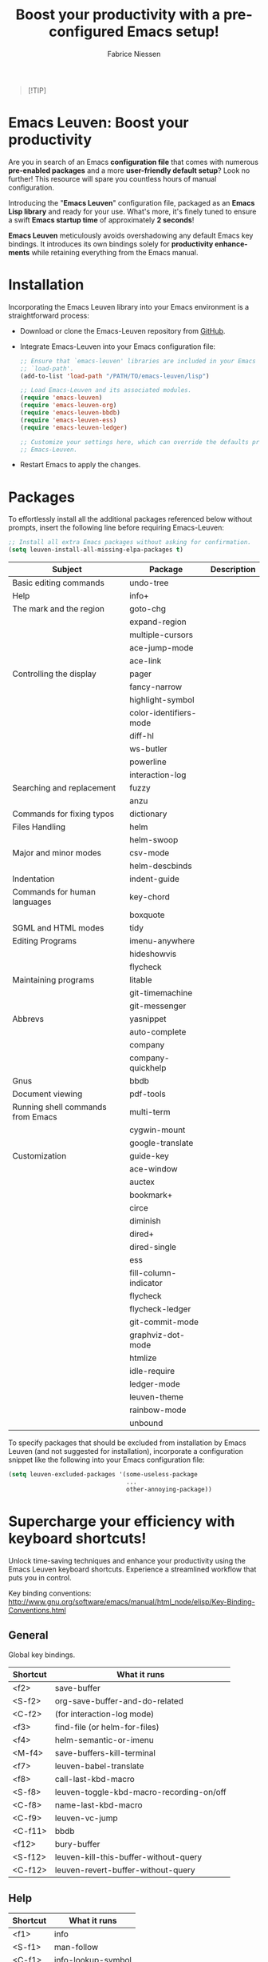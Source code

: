 #+TITLE:     Boost your productivity with a preconfigured Emacs setup!
#+AUTHOR:    Fabrice Niessen
#+EMAIL:     (concat "fniessen" at-sign "pirilampo.org")
#+DESCRIPTION: Emacs configuration file
#+KEYWORDS:  emacs, configuration, init file
#+LANGUAGE:  en

#+PROPERTY:  header-args :eval no

#+html: <a href="http://opensource.org/licenses/GPL-3.0">
#+html:   <img src="http://img.shields.io/:license-gpl-blue.svg" alt=":license-gpl-blue.svg" />
#+html: </a>
#+html:
#+html: <a href="https://www.paypal.com/cgi-bin/webscr?cmd=_donations&business=VCVAS6KPDQ4JC&lc=BE&item_number=emacs%2dleuven&currency_code=EUR&bn=PP%2dDonationsBF%3abtn_donate_LG%2egif%3aNonHosted">
#+html:   <img src="https://www.paypalobjects.com/en_US/i/btn/btn_donate_LG.gif" alt="btn_donate_LG.gif" />
#+html: </a>

#+begin_quote
[!TIP]

*** Elevate your Emacs skills in Paris, Utrecht, Leuven or Valencia!
*Unlock the power of Emacs!  Join my next exclusive "Emacs Boost" course!*

Ready to /supercharge your productivity/ and become an Emacs ninja?  Look no
further!

*What you'll learn:*
- Master Emacs from the basics to advanced tricks.
- /Boost your editing efficiency/ and streamline your workflow.
- Customize Emacs to fit your unique needs.
- And much more!

*Audience:*

Open to anyone interested in Emacs, from beginners to advanced
users.

*Why choose my course?*
- Expert instructor with 25 years of Emacs experience.
- /Hands-on exercises/ to reinforce your learning.
- /Networking opportunities/ with like-minded Emacs enthusiasts.
- Personalized attention.

Don't miss this opportunity to take your Emacs skills to the next level! \\

Visit https://emacsboost.com/en/ for more information, dates and locations, and
to /reserve your seat/.
#+end_quote

* Emacs Leuven: Boost your productivity

Are you in search of an Emacs *configuration file* that comes with numerous
*pre-enabled packages* and a more *user-friendly default setup*?  Look no further!
This resource will spare you countless hours of manual configuration.

Introducing the "*Emacs Leuven*" configuration file, packaged as an *Emacs Lisp
library* and ready for your use. What's more, it's finely tuned to ensure
a swift *Emacs startup time* of approximately *2 seconds*!

#+begin_note
*Emacs Leuven* meticulously avoids overshadowing any default Emacs key
bindings. It introduces its own bindings solely for *productivity enhancements*
while retaining everything from the Emacs manual.
#+end_note

* Installation

Incorporating the Emacs Leuven library into your Emacs environment is
a straightforward process:

- Download or clone the Emacs-Leuven repository from [[https://github.com/fniessen/emacs-leuven][GitHub]].

- Integrate Emacs-Leuven into your Emacs configuration file:

  #+begin_src emacs-lisp
  ;; Ensure that `emacs-leuven' libraries are included in your Emacs
  ;; `load-path'.
  (add-to-list 'load-path "/PATH/TO/emacs-leuven/lisp")

  ;; Load Emacs-Leuven and its associated modules.
  (require 'emacs-leuven)
  (require 'emacs-leuven-org)
  (require 'emacs-leuven-bbdb)
  (require 'emacs-leuven-ess)
  (require 'emacs-leuven-ledger)

  ;; Customize your settings here, which can override the defaults provided by
  ;; Emacs-Leuven.
  #+end_src

- Restart Emacs to apply the changes.

* Packages

To effortlessly install all the additional packages referenced below without
prompts, insert the following line before requiring Emacs-Leuven:

#+begin_src emacs-lisp
;; Install all extra Emacs packages without asking for confirmation.
(setq leuven-install-all-missing-elpa-packages t)
#+end_src

| Subject                           | Package                | Description |
|-----------------------------------+------------------------+-------------|
| Basic editing commands            | undo-tree              |             |
| Help                              | info+                  |             |
| The mark and the region           | goto-chg               |             |
|                                   | expand-region          |             |
|                                   | multiple-cursors       |             |
|                                   | ace-jump-mode          |             |
|                                   | ace-link               |             |
| Controlling the display           | pager                  |             |
|                                   | fancy-narrow           |             |
|                                   | highlight-symbol       |             |
|                                   | color-identifiers-mode |             |
|                                   | diff-hl                |             |
|                                   | ws-butler              |             |
|                                   | powerline              |             |
|                                   | interaction-log        |             |
| Searching and replacement         | fuzzy                  |             |
|                                   | anzu                   |             |
| Commands for fixing typos         | dictionary             |             |
| Files Handling                    | helm                   |             |
|                                   | helm-swoop             |             |
| Major and minor modes             | csv-mode               |             |
|                                   | helm-descbinds         |             |
| Indentation                       | indent-guide           |             |
| Commands for human languages      | key-chord              |             |
|                                   | boxquote               |             |
| SGML and HTML modes               | tidy                   |             |
| Editing Programs                  | imenu-anywhere         |             |
|                                   | hideshowvis            |             |
|                                   | flycheck               |             |
| Maintaining programs              | litable                |             |
|                                   | git-timemachine        |             |
|                                   | git-messenger          |             |
| Abbrevs                           | yasnippet              |             |
|                                   | auto-complete          |             |
|                                   | company                |             |
|                                   | company-quickhelp      |             |
| Gnus                              | bbdb                   |             |
| Document viewing                  | pdf-tools              |             |
| Running shell commands from Emacs | multi-term             |             |
|                                   | cygwin-mount           |             |
|                                   | google-translate       |             |
| Customization                     | guide-key              |             |
|-----------------------------------+------------------------+-------------|
|                                   | ace-window             |             |
|                                   | auctex                 |             |
|                                   | bookmark+              |             |
|                                   | circe                  |             |
|                                   | diminish               |             |
|                                   | dired+                 |             |
|                                   | dired-single           |             |
|                                   | ess                    |             |
|                                   | fill-column-indicator  |             |
|                                   | flycheck               |             |
|                                   | flycheck-ledger        |             |
|                                   | git-commit-mode        |             |
|                                   | graphviz-dot-mode      |             |
|                                   | htmlize                |             |
|                                   | idle-require           |             |
|                                   | ledger-mode            |             |
|                                   | leuven-theme           |             |
|                                   | rainbow-mode           |             |
|                                   | unbound                |             |

To specify packages that should be excluded from installation by Emacs Leuven
(and not suggested for installation), incorporate a configuration snippet like
the following into your Emacs configuration file:

#+begin_src emacs-lisp
(setq leuven-excluded-packages '(some-useless-package
                                 ...
                                 other-annoying-package))
#+end_src

* Supercharge your efficiency with keyboard shortcuts!

Unlock time-saving techniques and enhance your productivity using the Emacs
Leuven keyboard shortcuts. Experience a streamlined workflow that puts you in
control.

Key binding conventions:
http://www.gnu.org/software/emacs/manual/html_node/elisp/Key-Binding-Conventions.html

# https://scotch.io/bar-talk/sublime-text-keyboard-shortcuts
# http://sweetme.at/2013/08/08/sublime-text-keyboard-shortcuts/
# http://www.1729.us/xcode/Xcode%20Shortcuts.pdf

** General

Global key bindings.

| Shortcut | What it runs                             |
|----------+------------------------------------------|
| <f2>     | save-buffer                              |
| <S-f2>   | org-save-buffer-and-do-related           |
| <C-f2>   | (for interaction-log mode)               |
| <f3>     | find-file (or helm-for-files)            |
| <f4>     | helm-semantic-or-imenu                   |
| <M-f4>   | save-buffers-kill-terminal               |
| <f7>     | leuven-babel-translate                   |
| <f8>     | call-last-kbd-macro                      |
| <S-f8>   | leuven-toggle-kbd-macro-recording-on/off |
| <C-f8>   | name-last-kbd-macro                      |
| <C-f9>   | leuven-vc-jump                           |
| <C-f11>  | bbdb                                     |
| <f12>    | bury-buffer                              |
| <S-f12>  | leuven-kill-this-buffer-without-query    |
| <C-f12>  | leuven-revert-buffer-without-query       |

** Help

| Shortcut | What it runs       |
|----------+--------------------|
| <f1>     | info               |
| <S-f1>   | man-follow         |
| <C-f1>   | info-lookup-symbol |

** Edit

| Shortcut | What it runs |
|----------+--------------|
| <f11>    | undo         |
| C-S-z    | redo         |
| <S-f11>  | redo         |

** Windows

| Shortcut | What it runs               |
|----------+----------------------------|
| <f5>     | delete-other-windows       |
| <f6>     | other-window               |
| <C-f6>   | balance-windows            |
| C-=      | compare-windows            |
| C-c ~    | leuven-swap-windows        |
| C-c \vert    | leuven-toggle-window-split |

** Text

| Shortcut | What it runs       |
|----------+--------------------|
| <next>   | pager-page-down    |
| <prior>  | pager-page-up      |
| M-ù      | backward-paragraph |
| M-*      | forward-paragraph  |

** Lines

| Shortcut   | What it runs          |
|------------+-----------------------|
| <return>   | newline-and-indent    |
| C-c ^      | sort-lines            |
| M-G        | what-line             |
| <C-S-down> | leuven-move-line-down |
| <C-S-up>   | leuven-move-line-up   |

** Code folding

| Shortcut | What it runs |
|----------+--------------|

** Search / Find / Replace

| Shortcut | What it runs          |
|----------+-----------------------|
| C-c o    | helm-occur            |
| C-o      | leuven--isearch-occur |
| C-o      | occur                 |

** Spelling

| Shortcut | What it runs                      |
|----------+-----------------------------------|
| C-$      | flyspell-buffer                   |
| C-M-$    | leuven-flyspell-toggle-dictionary |

** Build

| Shortcut | What it runs   |
|----------+----------------|
| <f9>     | recompile      |
| <S-f9>   | make-clean     |
| <f10>    | next-error     |
| <S-f10>  | previous-error |
| <C-f10>  | first-error    |

** Bookmarks

| Shortcut | What it runs                               |
|----------+--------------------------------------------|
| <C-f2>   | bmkp-toggle-autonamed-bookmark-set/delete  |
| <S-f2>   | bmkp-next-bookmark-this-file/buffer-repeat |
| <C-S-f2> | bmkp-delete-all-autonamed-for-this-buffer) |
|----------+--------------------------------------------|
| C-x r b  | helm-bookmark-ext                          |
| C-x r l  | helm-bookmarks                             |

** Org mode

| Shortcut    | What it runs                                 |
|-------------+----------------------------------------------|
| <S-f2>      | org-save-buffer-and-do-related               |
| <C-f3>      | leuven-org-todo-list-current-dir             |
| <f4>        | helm-org-headlines                           |
| <M-f6>      | visible-mode                                 |
| C-M-]       | org-cycle-global ;; <S-tab>                  |
| M-]         | org-cycle-local                              |
| C-c l       | org-store-link                               |
| C-c c       | org-capture                                  |
| C-c b       | org-switchb                                  |
| C-c a       | org-agenda                                   |
| C-c L       | org-insert-link-global                       |
| C-c o       | org-open-at-point-global                     |
| C-c C-b     | org-switch-to-agenda                         |
| \C-\M-n     | outline-next-visible-heading                 |
| \C-\M-p     | outline-previous-visible-heading             |
| \C-\M-u     | outline-up-heading                           |
| C-c C-x f   | org-footnote-action                          |
| C-c C-x C-i | org-clock-in                                 |
| C-c C-x C-j | org-clock-goto                               |
| C-c C-x C-o | org-clock-out                                |
| C-c C-x C-q | leuven-org-clock-in-interrupted-task         |
| (           | leuven-org-agenda-toggle-tasks-details       |
| C-c C-e     | org-export-dispatch                          |
| M-P         | htmlize-buffer                               |
| C-c C-e h o | htmlize-view-buffer                          |
| M-;         | leuven-org-comment-dwim                      |
| C-M-\\      | leuven-org-indent-region                     |
| C-c C-v C-d | org-babel-demarcate-block                    |
| C-c m       | org-mime-subtree                             |
| C-c m       | leuven-mail-subtree                          |
| N           | leuven-org-agenda-new                        |
| Z           | leuven-org-agenda-mark-done-and-add-followup |

** Dired

| Shortcut  | What it runs                    |
|-----------+---------------------------------|
| <return>  | dired-single-buffer             |
| <mouse-1> | dired-single-buffer-mouse       |
| ^         | (anonymous function)            |
| e         | browse-url-of-dired-file        |
| E         | w32-dired-open-files-externally |
| C-c f 1   | find-name-dired                 |
| C-c f 2   | find-grep-dired                 |
| C-c f 3   | rgrep                           |

** Other shortcuts

I still have to sort them out, by mode (when applicable).

| Shortcut      | What it runs                                   |
|---------------+------------------------------------------------|
| C-c SPC       | ace-jump                                       |
| C-)           | match-paren                                    |
| x             | leuven-vc-dir-hide-up-to-date-and-unregistered |
| E             | vc-ediff                                       |
| =             | lvn-vc-diff-buffer-file                        |
| M-?           | etags-select-find-tag-at-point                 |
| C-c e         | ecb-minor-mode                                 |
| M-/           | hippie-expand                                  |
| <tab>         | ac-expand                                      |
|---------------+------------------------------------------------|
| <             | scroll-calendar-right                          |
| >             | scroll-calendar-left                           |
|---------------+------------------------------------------------|
| <C-down>      | comint-next-matching-input-from-input          |
| <C-up>        | comint-previous-matching-input-from-input      |
| <down>        | comint-next-input                              |
| <up>          | comint-previous-input                          |
|---------------+------------------------------------------------|
| <C-backspace> | backward-kill-word                             |
| <left>        | speedbar-contract-line                         |
| <right>       | speedbar-expand-line                           |
| <S-return>    | leuven-ess-eval                                |
| M--           | ess-smart-underscore                           |
| C-*           | leuven-hlt-highlight-current-word              |
| C-c !         | shell                                          |
| C-c .         | leuven-insert-current-date                     |
| C-c C-c       | tidy-buffer                                    |
| C-c C-x nil   |                                                |
| C-c d l       | dictionary-lookup-definition                   |
| C-c d m       | dictionary-match-words                         |
| C-c d s       | dictionary-search                              |
| C-c g g       | leuven-google-search                           |
| C-c g r       | leuven-google-search-region                    |
| C-c g s       | google                                         |
| C-c g w       | leuven-google-search-word-at-point             |
| C-c n         |                                                |
| C-c q         | boxquote-region                                |
| C-c s         | yas-insert-snippet                             |
| C-c t         | toggle-truncate-lines                          |
| C-c T         | multi-term                                     |
| C-c z         | toggle-full-screen                             |
| C-h A         | apropos-variable                               |
| C-h E         | elisp-index-search                             |
| C-S-n         | hlt-next-highlight                             |
| C-S-p         | hlt-previous-highlight                         |
| C-x b         | helm-buffers-list                              |
| C-x C-b       | electric-buffer-list                           |
| C-x C-b       | ibuffer                                        |
| C-x p         | proced                                         |
| M-o           |                                                |
| M-p           | ps-print-buffer-with-faces                     |
| M-x           | helm-M-x                                       |

* Contribute to the project!

** Report issues and enhancements

Found a bug or have an idea for a new feature?  Share your thoughts on the
[[https://github.com/fniessen/emacs-leuven/issues/new][GitHub issue tracker]].

** Submit patches

I welcome contributions in any form!  Feel free to submit patches to enhance the
project.

** Support development with a donation!

If you find the emacs-leuven project enhancing your Emacs experience and
simplifying your workflow, seize the opportunity to express your appreciation!
Help fuel future development by making a [[https://www.paypal.com/cgi-bin/webscr?cmd=_donations&business=VCVAS6KPDQ4JC&lc=BE&item_number=emacs%2dleuven&currency_code=EUR&bn=PP%2dDonationsBF%3abtn_donate_LG%2egif%3aNonHosted][donation]] through PayPal. Your support
is invaluable — thank you!

Remember, regardless of donations, emacs-leuven will always remain freely
accessible, both as in Belgian beer and as in speech.

* License

Copyright (C) 1999-2024 Free Software Foundation, Inc.

Author: Fabrice Niessen \\
Keywords: emacs configuration file

This program is free software; you can redistribute it and/or modify it under
the terms of the GNU General Public License as published by the Free Software
Foundation, either version 3 of the License, or (at your option) any later
version.

This program is distributed in the hope that it will be useful, but WITHOUT ANY
WARRANTY; without even the implied warranty of MERCHANTABILITY or FITNESS FOR
A PARTICULAR PURPOSE. See the GNU General Public License for more details.

You should have received a copy of the GNU General Public License along with
this program. If not, see http://www.gnu.org/licenses/.

#  LocalWords:  Fabrice Niessen Leuven Dired
